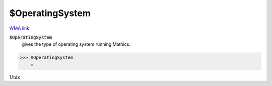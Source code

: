 $OperatingSystem
================

`WMA link <https://reference.wolfram.com/language/ref/OperatingSystem.html>`_


:code:`$OperatingSystem`
    gives the type of operating system running Mathics.





>>> $OperatingSystem
    =

:math:`\text{Unix}`


